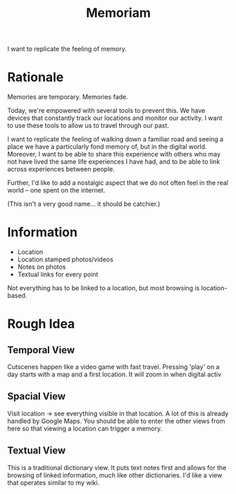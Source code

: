 #+TITLE: Memoriam

I want to replicate the feeling of memory.

* Rationale

Memories are temporary.
Memories fade.

Today, we're empowered with several tools to prevent this. We have devices that constantly track our locations and monitor our activity. I want to use these tools to allow us to travel through our past.

I want to replicate the feeling of walking down a familiar road and seeing a place we have a particularly fond memory of, but in the digital world. Moreover, I want to be able to share this experience with others who may not have lived the same life experiences I have had, and to be able to link across experiences between people.

Further, I'd like to add a nostalgic aspect that we do not often feel in the real world -- one spent on the internet.

(This isn't a very good name... it should be catchier.) 

* Information

- Location
- Location stamped photos/videos
- Notes on photos
- Textual links for every point
Not everything has to be linked to a location, but most browsing is location-based.

* Rough Idea
** Temporal View

Cutscenes happen like a video game with fast travel. Pressing 'play' on a day starts with a map and a first location. It will zoom in when digital activ

** Spacial View

Visit location -> see everything visible in that location. A lot of this is already handled by Google Maps. You should be able to enter the other views from here so that viewing a location can trigger a memory.

** Textual View

This is a traditional dictionary view.
It puts text notes first and allows for the browsing of linked information, much like other dictionaries.
I'd like a view that operates similar to my wiki.

